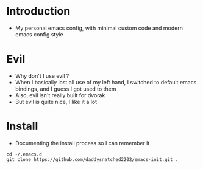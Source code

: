 * Introduction
  - My personal emacs config, with minimal custom code and modern emacs config style
* Evil
  - Why don't I use evil ?
  - When I basically lost all use of my left hand, I switched to default emacs
    bindings, and I guess I got used to them
  - Also, evil isn't really built for dvorak
  - But evil is quite nice, I like it a lot
* Install
  - Documenting the install process so I can remember it
#+begin_src shell
  cd ~/.emacs.d
  git clone https://github.com/daddysnatched2202/emacs-init.git .
#+end_src
